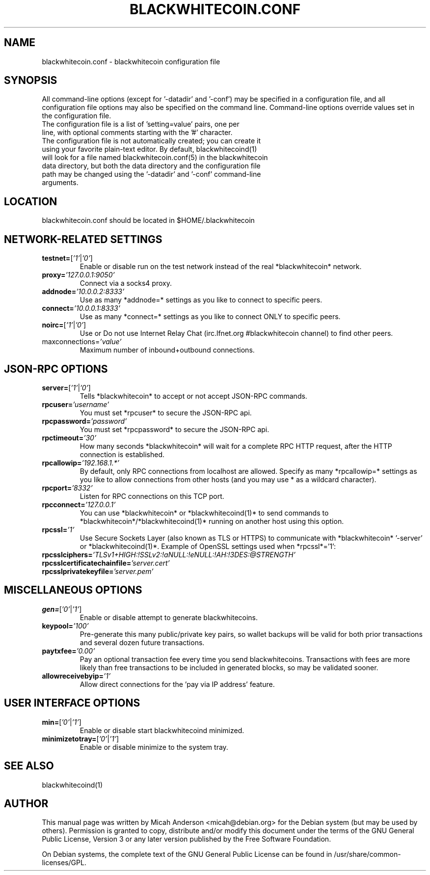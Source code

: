 .TH BLACKWHITECOIN.CONF "8" "April 2013" "blackwhitecoin.conf 3.19"
.SH NAME
blackwhitecoin.conf \- blackwhitecoin configuration file
.SH SYNOPSIS
All command-line options (except for '-datadir' and '-conf') may be specified in a configuration file, and all configuration file options may also be specified on the command line. Command-line options override values set in the configuration file.
.TP
The configuration file is a list of 'setting=value' pairs, one per line, with optional comments starting with the '#' character.
.TP
The configuration file is not automatically created; you can create it using your favorite plain-text editor. By default, blackwhitecoind(1) will look for a file named blackwhitecoin.conf(5) in the blackwhitecoin data directory, but both the data directory and the configuration file path may be changed using the '-datadir' and '-conf' command-line arguments.
.SH LOCATION
blackwhitecoin.conf should be located in $HOME/.blackwhitecoin
.SH NETWORK-RELATED SETTINGS
.TP
.TP
\fBtestnet=\fR[\fI'1'\fR|\fI'0'\fR]
Enable or disable run on the test network instead of the real *blackwhitecoin* network.
.TP
\fBproxy=\fR\fI'127.0.0.1:9050'\fR
Connect via a socks4 proxy.
.TP
\fBaddnode=\fR\fI'10.0.0.2:8333'\fR
Use as many *addnode=* settings as you like to connect to specific peers.
.TP
\fBconnect=\fR\fI'10.0.0.1:8333'\fR
Use as many *connect=* settings as you like to connect ONLY to specific peers.
.TP
\fBnoirc=\fR[\fI'1'\fR|\fI'0'\fR]
Use or Do not use Internet Relay Chat (irc.lfnet.org #blackwhitecoin channel) to find other peers.
.TP
\fRmaxconnections=\fR\fI'value'\fR
Maximum number of inbound+outbound connections.
.SH JSON-RPC OPTIONS
.TP
\fBserver=\fR[\fI'1'\fR|\fI'0'\fR]
Tells *blackwhitecoin* to accept or not accept JSON-RPC commands.
.TP
\fBrpcuser=\fR\fI'username'\fR
You must set *rpcuser* to secure the JSON-RPC api.
.TP
\fBrpcpassword=\fR\fI'password'\fR
You must set *rpcpassword* to secure the JSON-RPC api.
.TP
\fBrpctimeout=\fR\fI'30'\fR
How many seconds *blackwhitecoin* will wait for a complete RPC HTTP request, after the HTTP connection is established.
.TP
\fBrpcallowip=\fR\fI'192.168.1.*'\fR
By default, only RPC connections from localhost are allowed. Specify as many *rpcallowip=* settings as you like to allow connections from other hosts (and you may use * as a wildcard character).
.TP
\fBrpcport=\fR\fI'8332'\fR
Listen for RPC connections on this TCP port.
.TP
\fBrpcconnect=\fR\fI'127.0.0.1'\fR
You can use *blackwhitecoin* or *blackwhitecoind(1)* to send commands to *blackwhitecoin*/*blackwhitecoind(1)* running on another host using this option.
.TP
\fBrpcssl=\fR\fI'1'\fR
Use Secure Sockets Layer (also known as TLS or HTTPS) to communicate with *blackwhitecoin* '-server' or *blackwhitecoind(1)*. Example of OpenSSL settings used when *rpcssl*='1':
.TP
\fBrpcsslciphers=\fR\fI'TLSv1+HIGH:!SSLv2:!aNULL:!eNULL:!AH:!3DES:@STRENGTH'\fR
.TP
\fBrpcsslcertificatechainfile=\fR\fI'server.cert'\fR
.TP
\fBrpcsslprivatekeyfile=\fR\fI'server.pem'\fR
.TP
.SH MISCELLANEOUS OPTIONS
.TP
\fBgen=\fR[\fI'0'\fR|\fI'1'\fR]
Enable or disable attempt to generate blackwhitecoins.
.TP
\fBkeypool=\fR\fI'100'\fR
Pre-generate this many public/private key pairs, so wallet backups will be valid for both prior transactions and several dozen future transactions.
.TP
\fBpaytxfee=\fR\fI'0.00'\fR
Pay an optional transaction fee every time you send blackwhitecoins. Transactions with fees are more likely than free transactions to be included in generated blocks, so may be validated sooner.
.TP
\fBallowreceivebyip=\fR\fI'1'\fR
Allow direct connections for the 'pay via IP address' feature.
.TP
.SH USER INTERFACE OPTIONS
.TP
\fBmin=\fR[\fI'0'\fR|\fI'1'\fR]
Enable or disable start blackwhitecoind minimized.
.TP
\fBminimizetotray=\fR[\fI'0'\fR|\fI'1'\fR]
Enable or disable minimize to the system tray.
.SH "SEE ALSO"
blackwhitecoind(1)
.SH AUTHOR
This manual page was written by Micah Anderson <micah@debian.org> for the Debian system (but may be used by others). Permission is granted to copy, distribute and/or modify this document under the terms of the GNU General Public License, Version 3 or any later version published by the Free Software Foundation.

On Debian systems, the complete text of the GNU General Public License can be found in /usr/share/common-licenses/GPL.


